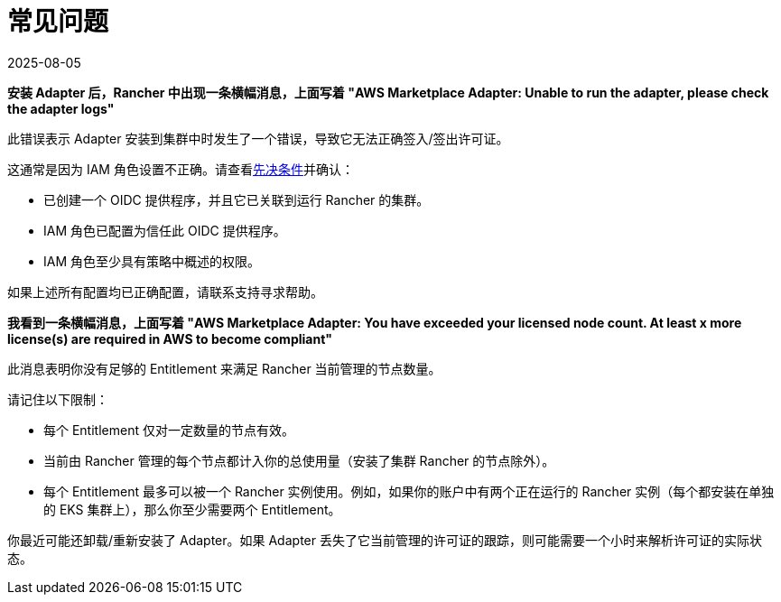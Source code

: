 = 常见问题
:page-languages: [en, zh]
:revdate: 2025-08-05
:page-revdate: {revdate}

*安装 Adapter 后，Rancher 中出现一条横幅消息，上面写着 "AWS Marketplace Adapter: Unable to run the adapter, please check the adapter logs"*

此错误表示 Adapter 安装到集群中时发生了一个错误，导致它无法正确签入/签出许可证。

这通常是因为 IAM 角色设置不正确。请查看xref:installation-and-upgrade/hosted-kubernetes/cloud-marketplace/aws/adapter-requirements.adoc[先决条件]并确认：

* 已创建一个 OIDC 提供程序，并且它已关联到运行 Rancher 的集群。
* IAM 角色已配置为信任此 OIDC 提供程序。
* IAM 角色至少具有策略中概述的权限。

如果上述所有配置均已正确配置，请联系支持寻求帮助。

*我看到一条横幅消息，上面写着 "AWS Marketplace Adapter: You have exceeded your licensed node count. At least x more license(s) are required in AWS to become compliant"*

此消息表明你没有足够的 Entitlement 来满足 Rancher 当前管理的节点数量。

请记住以下限制：

* 每个 Entitlement 仅对一定数量的节点有效。
* 当前由 Rancher 管理的每个节点都计入你的总使用量（安装了集群 Rancher 的节点除外）。
* 每个 Entitlement 最多可以被一个 Rancher 实例使用。例如，如果你的账户中有两个正在运行的 Rancher 实例（每个都安装在单独的 EKS 集群上），那么你至少需要两个 Entitlement。

你最近可能还卸载/重新安装了 Adapter。如果 Adapter 丢失了它当前管理的许可证的跟踪，则可能需要一个小时来解析许可证的实际状态。
